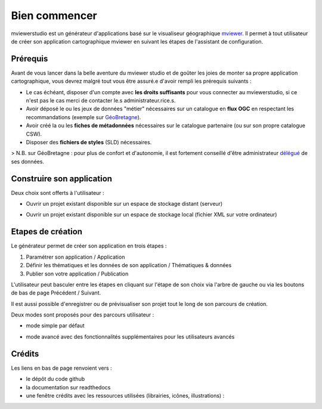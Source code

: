 .. Authors : 
.. mviewer team

.. _accueil:

Bien commencer
=====================

mviewerstudio est un générateur d'applications basé sur le visualiseur géographique mviewer_. Il permet à tout utilisateur de créer son application cartographique mviewer en suivant les étapes de l'assistant de configuration.

.. image:: ../_images/user/mviewerstudio_0_accueil.png
              :alt: Interface utilisateur mviewerstudio
              :align: center

Prérequis
-------------------------------------------

Avant de vous lancer dans la belle aventure du mviewer studio et de goûter les joies de monter sa propre application cartographique, vous devrez malgré tout vous être assuré.e d'avoir rempli les prérequis suivants :

- Le cas échéant, disposer d'un compte avec  **les droits suffisants** pour vous connecter au mviewerstudio, si ce n'est pas le cas merci de contacter le.s administrateur.rice.s.
- Avoir déposé le ou les jeux de données "métier" nécessaires sur un catalogue en  **flux OGC**  en respectant les recommandations (exemple sur GéoBretagne_).
- Avoir créé la ou les  **fiches de métadonnées**  nécessaires sur le catalogue partenaire (ou sur son propre catalogue CSW).
- Disposer des  **fichiers de styles** (SLD) nécessaires.

> N.B. sur GéoBretagne : pour plus de confort et d'autonomie, il est fortement conseillé d'être administrateur délégué_ de ses données.

Construire son application
-------------------------------------------

Deux choix sont offerts à l'utilisateur :

- Ouvrir un projet existant disponible sur un espace de stockage distant (serveur)

.. image:: ../_images/user/mviewerstudio_0_accueil_projet_existant_serveur.png
              :alt: Projet existant serveur
              :align: center

- Ouvrir un projet existant disponible sur un espace de stockage local (fichier XML sur votre ordinateur)

.. image:: ../_images/user/mviewerstudio_0_accueil_projet_existant_local.png
              :alt: Projet existant local
              :align: center


Etapes de création
-------------------------------------------

Le générateur permet de créer son application en trois étapes :

1. Paramétrer son application / Application
2. Définir les thématiques et les données de son application / Thématiques & données
3. Publier son votre application / Publication

L'utilisateur peut basculer entre les étapes en cliquant sur l'étape de son choix via l'arbre de gauche ou via les boutons de bas de page Précédent / Suivant.

Il est aussi possible d'enregistrer  |enregistrer| ou de prévisualiser |previsualiser| son projet tout le long de son parcours de création.

.. |enregistrer| image:: ../_images/user/mviewerstudio_1_application_bouton_enregistrer.png
              :alt: Enregistrer 
	      :width: 70 pt

.. |previsualiser| image:: ../_images/user/mviewerstudio_1_application_bouton_previsualiser.png
              :alt: Prévisualiser 
	      :width: 70 pt

Deux modes sont proposés pour des parcours utilisateur :

* mode simple par défaut

.. image:: ../_images/user/mviewerstudio_1_application.png
              :alt: Mode simple
              :align: center

* mode avancé avec des fonctionnalités supplémentaires pour les utilisateurs avancés

.. image:: ../_images/user/mviewerstudio_1_application_avance.png
              :alt: Mode avancé
              :align: center

Crédits
-------------------------------------------

Les liens en bas de page renvoient vers :

- le dépôt du code github
- la documentation sur readthedocs
- une fenêtre crédits avec les ressources utilisées (librairies, icônes, illustrations) :

.. image:: ../_images/user/mviewerstudio_0_accueil_credits.png
              :alt: Crédits
              :align: center



.. _mviewer: https://github.com/geobretagne/mviewer

.. _délégué: https://cms.geobretagne.fr/content/administration-deleguee-sur-geoserver

.. _GéoBretagne: https://cms.geobretagne.fr/content/deposer-des-donnees-shapefile-sur-geobretagne-grace-pydio
